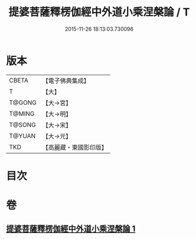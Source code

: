#+TITLE: 提婆菩薩釋楞伽經中外道小乘涅槃論 / T
#+DATE: 2015-11-26 18:13:03.730096
* 版本
 |     CBETA|【電子佛典集成】|
 |         T|【大】     |
 |    T@GONG|【大→宮】   |
 |    T@MING|【大→明】   |
 |    T@SONG|【大→宋】   |
 |    T@YUAN|【大→元】   |
 |       TKD|【高麗藏・東國影印版】|

* 目次
* 卷
** [[file:KR6o0044_001.txt][提婆菩薩釋楞伽經中外道小乘涅槃論 1]]
